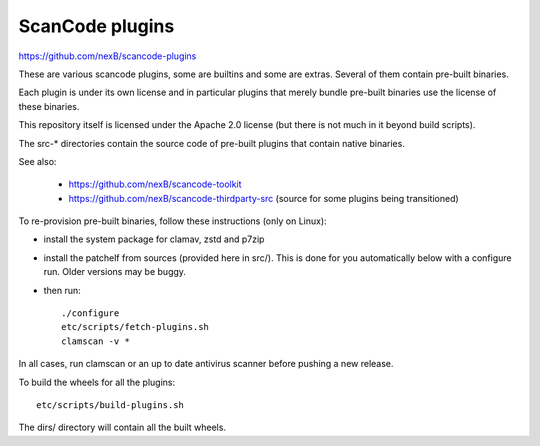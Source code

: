ScanCode plugins 
================

https://github.com/nexB/scancode-plugins

These are various scancode plugins, some are builtins and some are extras.
Several of them contain pre-built binaries.

Each plugin is under its own license and in particular plugins that merely
bundle pre-built binaries use the license of these binaries.

This repository itself is licensed under the Apache 2.0 license (but there is
not much in it beyond build scripts).

The src-* directories contain the source code of pre-built plugins that contain
native binaries.

See also:

 - https://github.com/nexB/scancode-toolkit
 - https://github.com/nexB/scancode-thirdparty-src (source for some plugins
   being transitioned)


To re-provision pre-built binaries, follow these instructions (only on Linux):

- install the system package for clamav, zstd and p7zip 
- install the patchelf from sources (provided here in src/). This is done for
  you automatically below with a configure run. Older versions may be  buggy.

- then run::

    ./configure
    etc/scripts/fetch-plugins.sh
    clamscan -v *
        
In all cases, run clamscan or an up to date antivirus scanner before pushing
a new release.


To build the wheels for all the plugins::

    etc/scripts/build-plugins.sh

The dirs/ directory will contain all the built wheels.
